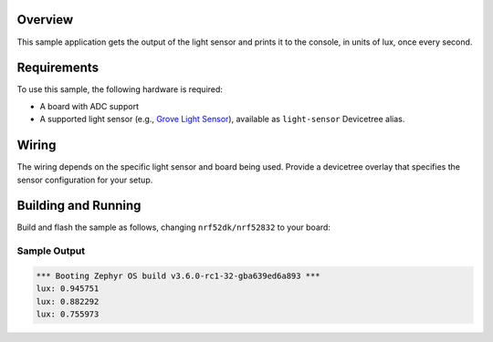 .. zephyr:code-sample:: light_sensor_polling
   :name: Generic Light Sensor Polling
   :relevant-api: sensor_interface

   Get illuminance data from a light sensor.

Overview
********

This sample application gets the output of the light sensor and prints it to the console, in
units of lux, once every second.

Requirements
************

To use this sample, the following hardware is required:

* A board with ADC support
* A supported light sensor (e.g., `Grove Light Sensor`_), available as ``light-sensor`` Devicetree alias.

Wiring
******

The wiring depends on the specific light sensor and board being used. Provide a devicetree
overlay that specifies the sensor configuration for your setup.

Building and Running
********************

Build and flash the sample as follows, changing ``nrf52dk/nrf52832`` to your board:

.. zephyr-app-commands::
   :zephyr-app: samples/sensor/light_polling
   :board: nrf52dk/nrf52832
   :goals: build flash
   :compact:

Sample Output
=============

.. code-block:: console

    *** Booting Zephyr OS build v3.6.0-rc1-32-gba639ed6a893 ***
    lux: 0.945751
    lux: 0.882292
    lux: 0.755973

.. _Grove Light Sensor: https://wiki.seeedstudio.com/Grove-Light_Sensor/
